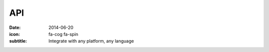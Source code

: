 API
====

:date: 2014-06-20
:icon: fa-cog fa-spin
:subtitle: Integrate with any platform, any language
